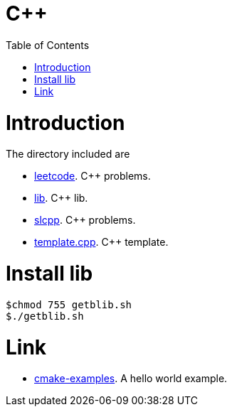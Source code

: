 = C++
:toc:
:toc-placement!:

toc::[]

# Introduction

The directory included are

  - link:leetcode[leetcode]. C++ problems.
  - link:lib[lib]. C++ lib.
  - link:slcpp[slcpp]. C++ problems.
  - link:template.cpp[template.cpp]. C++ template.


# Install lib
[source,bash]
----
$chmod 755 getblib.sh
$./getblib.sh
----

# Link

  - link:https://github.com/ttroy50/cmake-examples[cmake-examples]. A hello world example.

